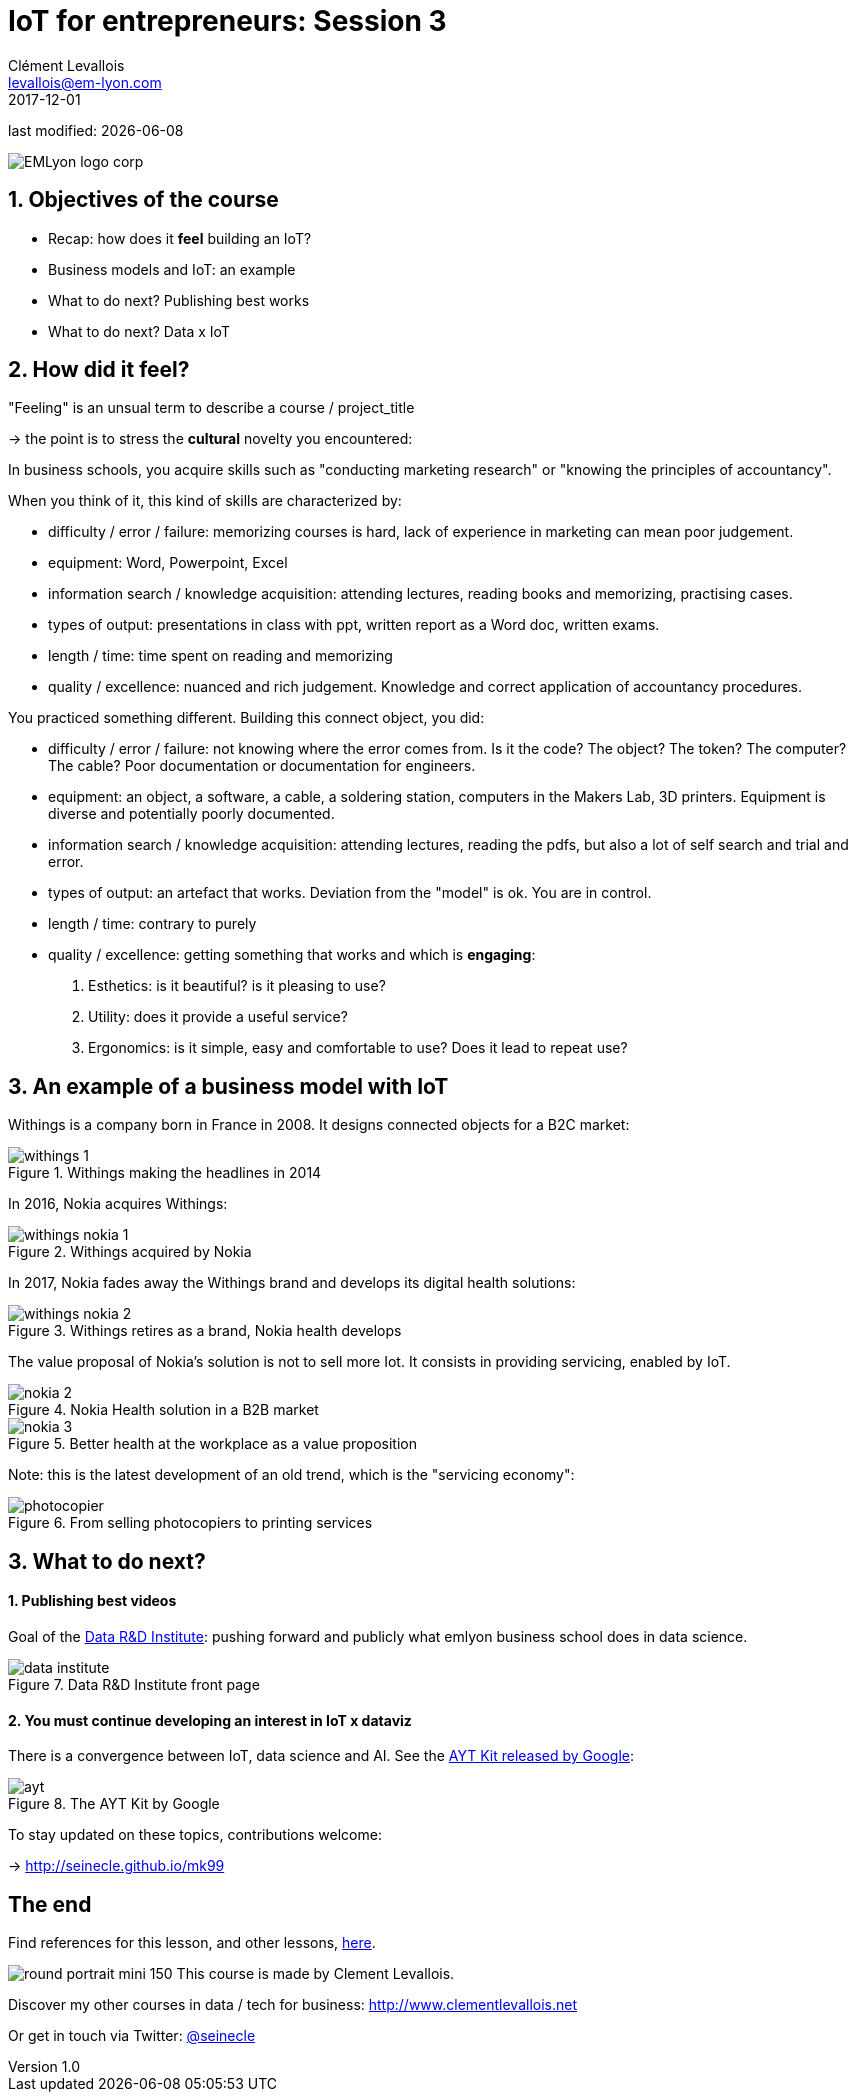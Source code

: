 = IoT for entrepreneurs: Session 3
Clément Levallois <levallois@em-lyon.com>
2017-12-01

last modified: {docdate}

:icons!:
:iconsfont:   font-awesome
:revnumber: 1.0
:example-caption!:
ifndef::imagesdir[:imagesdir: ../images]
ifndef::sourcedir[:sourcedir: ../../../main/java]

:title-logo-image: gephi-logo-2010-transparent.png[width="450" align="center"]

image::EMLyon_logo_corp.png[align="center"]

//ST: 'Escape' or 'o' to see all sides, F11 for full screen, 's' for speaker notes


//ST: !
== 1. Objectives of the course
//ST: 1. Objectives of the course

//ST: !
- Recap: how does it *feel* building an IoT?
- Business models and IoT: an example
- What to do next? Publishing best works
- What to do next? Data x IoT

== 2. How did it feel?
//ST: 2. How did it feel?

//ST: !
"Feeling" is an unsual term to describe a course / project_title

-> the point is to stress the *cultural* novelty you encountered:

//ST: !
In business schools, you acquire skills such as "conducting marketing research" or "knowing the principles of accountancy".

When you think of it, this kind of skills are characterized by:

//ST: !
- difficulty / error / failure: memorizing courses is hard, lack of experience in marketing can mean poor judgement.
- equipment: Word, Powerpoint, Excel

//ST: !
- information search / knowledge acquisition: attending lectures, reading books and memorizing, practising cases.
- types of output: presentations in class with ppt, written report as a Word doc, written exams.

//ST: !
- length / time: time spent on reading and memorizing

//ST: !
- quality / excellence: nuanced and rich judgement. Knowledge and correct application of accountancy procedures.

//ST: !
You practiced something different. Building this connect object, you did:

//ST: !
- difficulty / error / failure: not knowing where the error comes from. Is it the code? The object? The token? The computer? The cable? Poor documentation or documentation for engineers.

//ST: !
- equipment: an object, a software, a cable, a soldering station, computers in the Makers Lab, 3D printers. Equipment is diverse and potentially poorly documented.

//ST: !
- information search / knowledge acquisition: attending lectures, reading the pdfs, but also a lot of self search and trial and error.

//ST: !
- types of output: an artefact that works. Deviation from the "model" is ok. You are in control.

//ST: !
- length / time: contrary to purely

//ST: !
- quality / excellence: getting something that works and which is *engaging*:

1. Esthetics: is it beautiful? is it pleasing to use?
2. Utility: does it provide a useful service?
3. Ergonomics: is it simple, easy and comfortable to use? Does it lead to repeat use?


== 3. An example of a business model with IoT
//ST: 3. An example of a business model with IoT

//ST: !
Withings is a company born in France in 2008. It designs connected objects for a B2C market:


//ST: !
image::withings-1.png[align="center",title="Withings making the headlines in 2014"]


//ST: !
In 2016, Nokia acquires Withings:

//ST: !
image::withings-nokia-1.png[align="center",title="Withings acquired by Nokia"]

//ST: !
In 2017, Nokia fades away the Withings brand and develops its digital health solutions:

//ST: !
image::withings-nokia-2.png[align="center",title="Withings retires as a brand, Nokia health develops"]

//ST: !
The value proposal of Nokia's solution is not to sell more Iot. It consists in providing servicing, enabled by IoT.

//ST: !
image::nokia-2.png[align="center",title="Nokia Health solution in a B2B market"]

//ST: !
image::nokia-3.png[align="center",title="Better health at the workplace as a value proposition"]

//ST: !
Note: this is the latest development of an old trend, which is the "servicing economy":

//ST: !
image::photocopier.jpg[align="center",title="From selling photocopiers to printing services"]

== 3. What to do next?
//ST: 3. What to do next?

//ST: !
==== 1. Publishing best videos

//ST: !
Goal of the http://data.em-lyon.com[Data R&D Institute]: pushing forward and publicly what emlyon business school does in data science.

//ST: !
image::data-institute.png[align="center",title="Data R&D Institute front page"]

//ST: !
==== 2. You must continue developing an interest in IoT x dataviz

//ST: !
There is a convergence between IoT, data science and AI. See the https://blog.google/topics/machine-learning/introducing-aiy-vision-kit-make-devices-see/[AYT Kit released by Google]:

//ST: !
image::ayt.png[align="center",title="The AYT Kit by Google"]

//ST: !
To stay updated on these topics, contributions welcome:

-> http://seinecle.github.io/mk99

== The end
//ST: The end

//ST: !

Find references for this lesson, and other lessons, https://seinecle.github.io/IoT4Entrepreneurs/[here].

image:round_portrait_mini_150.png[align="center", role="right"]
This course is made by Clement Levallois.

Discover my other courses in data / tech for business: http://www.clementlevallois.net

Or get in touch via Twitter: https://www.twitter.com/seinecle[@seinecle]
